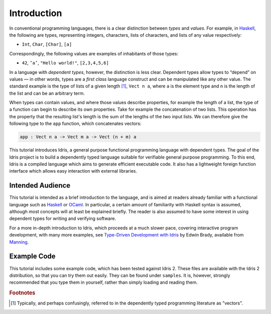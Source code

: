 .. _sect-intro:

************
Introduction
************

In conventional programming languages, there is a clear distinction
between *types* and *values*. For example, in `Haskell
<http://www.haskell.org>`_, the following are types, representing
integers, characters, lists of characters, and lists of any value
respectively:

-  ``Int``, ``Char``, ``[Char]``, ``[a]``

Correspondingly, the following values are examples of inhabitants of
those types:

-  ``42``, ``’a’``, ``"Hello world!"``, ``[2,3,4,5,6]``

In a language with *dependent types*, however, the distinction is less
clear. Dependent types allow types to “depend” on values — in other
words, types are a *first class* language construct and can be
manipulated like any other value. The standard example is the type of
lists of a given length [#fn1]_, ``Vect n a``, where ``a`` is the element
type and ``n`` is the length of the list and can be an arbitrary term.

When types can contain values, and where those values describe
properties, for example the length of a list, the type of a function
can begin to describe its own properties. Take for example the
concatenation of two lists. This operation has the property that the
resulting list's length is the sum of the lengths of the two input
lists. We can therefore give the following type to the ``app``
function, which concatenates vectors:

.. code-block:: idris

    app : Vect n a -> Vect m a -> Vect (n + m) a

This tutorial introduces Idris, a general purpose functional
programming language with dependent types. The goal of the Idris
project is to build a dependently typed language suitable for
verifiable general purpose programming. To this end, Idris is a compiled
language which aims to generate efficient executable code. It also has
a lightweight foreign function interface which allows easy interaction
with external libraries.

Intended Audience
=================

This tutorial is intended as a brief introduction to the language, and
is aimed at readers already familiar with a functional language such
as `Haskell <http://www.haskell.org>`_ or `OCaml <http://ocaml.org>`_.
In particular, a certain amount of familiarity with Haskell syntax is
assumed, although most concepts will at least be explained
briefly. The reader is also assumed to have some interest in using
dependent types for writing and verifying software.

For a more in-depth introduction to Idris, which proceeds at a much slower
pace, covering interactive program development, with many more examples, see
`Type-Driven Development with Idris <https://www.manning.com/books/type-driven-development-with-idris>`_
by Edwin Brady, available from `Manning <https://www.manning.com>`_.

Example Code
============

This tutorial includes some example code, which has been tested
against Idris 2. These files are available with the Idris 2 distribution,
so that you can try them out easily. They can be found under
``samples``. It is, however, strongly recommended that you type
them in yourself, rather than simply loading and reading them.

.. rubric:: Footnotes

.. [#fn1] Typically, and perhaps confusingly, referred to in the dependently
   typed programming literature as "vectors".
